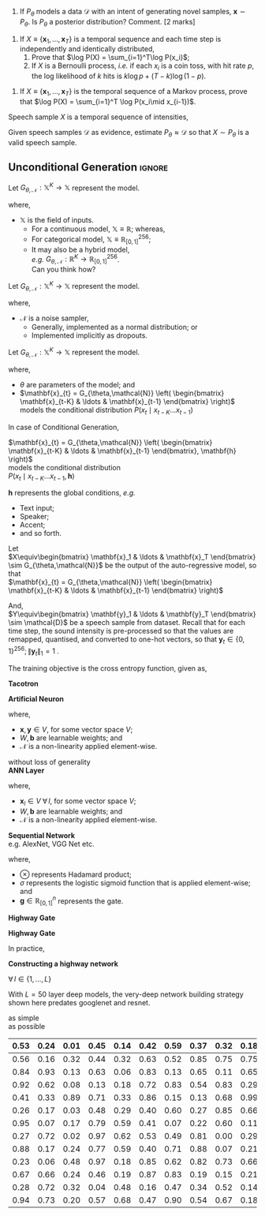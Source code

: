 #+date: Nov 2024 

#+latex_class: tiet-question-paper
#+latex_class_options: [12pt]
#+options: num:nil toc:nil author:nil email:nil 

#+latex_header_extra: \hypersetup{%
#+latex_header_extra:   colorlinks,%
#+latex_header_extra:   breaklinks,%
#+latex_header_extra:   urlcolor=[rgb]{0,0.35,0.65},%
#+latex_header_extra:   linkcolor=[rgb]{0,0.35,0.65}%
#+latex_header_extra: }

#+latex_header_extra: \usepackage{libertinus}

#+latex_header_extra: \instlogo{images/tiet-logo.pdf}
#+latex_header_extra: \schoolordepartment{%
#+latex_header_extra: Computer Science \& Engineering Department}
#+latex_header_extra: \examname{Exercise (TTS) (2024-25 Odd)}
#+latex_header_extra: \coursecode{UCS749}
#+latex_header_extra: \coursename{Conversational AI: Speech Proc. […]}
#+latex_header_extra: \timeduration{2 hours}
#+latex_header_extra: \maxmarks{--}
#+latex_header_extra: \faculty{RGB}

#+latex: \thispagestyle{empty}
#+latex: \maketitle

\bvrskipline[-1.85]
\bvrhrule

1. If $P_\theta$ models a data $\mathcal{D}$ with an
   intent of generating novel samples, $\mathbf{x}\sim
   P_\theta$.  Is $P_\theta$ a posterior distribution?
   Comment. \hfill [2 marks]

\bvrskipline[0.25]
#+attr_latex: :options [resume]
1. If $X\equiv\{\mathbf{x}_1,\ldots,\mathbf{x}_T\}$ is
   a temporal sequence and each time step is
   independently and identically distributed,
   1. Prove that $\log P(X) = \sum_{i=1}^T\log P(x_i)$;
   2. If $X$ is a Bernoulli process, /i.e./ if each
      $x_{i}$ is a coin toss, with hit rate $p$, the
      log likelihood of $k$ hits is $k\log p +
      (T-k)\log (1-p)$.



#+DOWNLOADED: screenshot @ 2024-11-12 10:15:18
[[file:org-download-images/2024-11-12_10-15-18_screenshot.png]]

#+DOWNLOADED: screenshot @ 2024-11-12 10:18:39
[[file:org-download-images/2024-11-12_10-18-39_screenshot.png]]


\bvrskipline[0.25]
#+attr_latex: :options [resume]
1. If $X\equiv\{\mathbf{x}_1,\ldots,\mathbf{x}_T\}$ is
   the temporal sequence of a Markov process, prove
   that $\log P(X) = \sum_{i=1}^T \log P(x_i\mid x_{i-1})$.


\newpage
\bvrskipline[0.25]
#+attr_latex: :options [resume]

#+latex: {\huge

# $X\equiv\{x_1,\ldots,x_T:x_i\in\mathbb{R}\}$ \\
# At each time step $i$, the value of intensity $x_{i}$
# is implicitly continuous.  Hence, $x_{i}\in\mathbb{R}$.

# But it may as well be quantised into $N$ values, so
# that, $x_{i}\in\mathbb{Z}_{[0,N]}$

# $X\equiv\left\{ x_1,\ldots,x_T:x_i\in\mathbb{Z}_{[0,N]}
#   \right\}$

# The advantage of using discrete values, is that each
# $x_{i}$ may now be modelled as a categorical
# distribution. 

Speech sample $X$ is a temporal sequence of intensities,

\begin{align*}
  X&\equiv\{x_1\ldots x_T\}
\end{align*}

Given speech samples $\mathcal{D}$ as evidence,
estimate $P_{\theta}\approx \mathcal{D}$ so that $X\sim
P_\theta$ is a valid speech sample.

#+latex: }

\newpage
\bvrhrule

** Unconditional Generation                                         :ignore:
#+latex: {\huge

Let $G_{\theta,\mathcal{N}} : \mathbb{X}^K \to
\mathbb{X}$ represent the model.

where,
+ $\mathbb{X}$ is the field of inputs.
  + For a continuous model, $\mathbb{X}\equiv
    \mathbb{R}$; whereas,
  + For categorical model,
    $\mathbb{X}\equiv\mathbb{R}_{[0,1]}^{256}$;
  + It may also be a hybrid model, \\
    /e.g./ $G_{\theta,\mathcal{N}} : \mathbb{R}^K \to
    \mathbb{R}_{[0,1]}^{256}$. \\
    Can you think how?

Let $G_{\theta,\mathcal{N}} : \mathbb{X}^K \to
\mathbb{X}$ represent the model.

where,
+ $\mathcal{N}$ is a noise sampler,
  + Generally, implemented as a normal distribution; or
  + Implemented implicitly as dropouts.

Let $G_{\theta,\mathcal{N}} : \mathbb{X}^K \to
\mathbb{X}$ represent the model.

where,
+ $\theta$ are parameters of the model; and
+ $\mathbf{x}_{t} = G_{\theta,\mathcal{N}}
  \left( \begin{bmatrix} \mathbf{x}_{t-K} & \ldots &
  \mathbf{x}_{t-1} \end{bmatrix} \right)$ models the
  conditional distribution $P(x_t \mid x_{t-K}\ldots
  x_{t-1})$

\newpage

In case of Conditional Generation,

$\mathbf{x}_{t} = G_{\theta,\mathcal{N}}
\left( \begin{bmatrix} \mathbf{x}_{t-K} & \ldots &
\mathbf{x}_{t-1} \end{bmatrix}, \mathbf{h} \right)$ \\
models the conditional distribution \\
$P(x_t \mid x_{t-K}\ldots x_{t-1}, \mathbf{h})$

$\mathbf{h}$ represents the global conditions, /e.g./
+ Text input;
+ Speaker;
+ Accent;
+ and so forth.

\newpage

Let \\
$X\equiv\begin{bmatrix} \mathbf{x}_1 & \ldots &
\mathbf{x}_T \end{bmatrix} \sim G_{\theta,\mathcal{N}}$
be the output of the auto-regressive model, so that \\
$\mathbf{x}_{t} = G_{\theta,\mathcal{N}}
\left( \begin{bmatrix} \mathbf{x}_{t-K} & \ldots &
\mathbf{x}_{t-1} \end{bmatrix} \right)$

\bvrskipline[0.25]

And, \\
$Y\equiv\begin{bmatrix} \mathbf{y}_1 & \ldots &
\mathbf{y}_T \end{bmatrix} \sim \mathcal{D}$ be a
speech sample from dataset.  Recall that for each time
step, the sound intensity is pre-processed so that the
values are remapped, quantised, and converted to
one-hot vectors, so that $\mathbf{y}_t\in\{0,1\}^{256};
\|\mathbf{y}_t\|_{1}=1$ .
 
\bvrskipline[0.25]

The training objective is the cross entropy function,
given as,
\begin{align*}
  \underset{G}{\text{minimise}}\quad
  \underset{X\sim G, Y\sim\mathcal{D}}{\mathbb{E}}
  \left[ \sum_{i,t} y_{i,t}\log x_{i,t} \right]
\end{align*}


\newpage

*Tacotron*

*Artificial Neuron*

\begin{align*}
  \mathbf{y} &= \mathcal{N}(W\mathbf{x} + \mathbf{b})
\end{align*}

where,
+ $\mathbf{x},\mathbf{y}\in V$, for some vector space
  $V$;
+ $W,\mathbf{b}$ are learnable weights; and
+ $\mathcal{N}$ is a non-linearity applied
  element-wise.

without loss of generality \\
*ANN Layer*

\begin{align*}
  \mathbf{x}_{l+1} &= \mathcal{N}(W_l\mathbf{x}_l +
                     \mathbf{b}_l) 
\end{align*}

where,
+ $\mathbf{x}_{l}\in V \;\forall\, l$, for some vector space
  $V$;
+ $W,\mathbf{b}$ are learnable weights; and
+ $\mathcal{N}$ is a non-linearity applied
  element-wise.

*Sequential Network* \\
e.g. AlexNet, VGG Net etc.

\newpage

\begin{align*}
  \mathbf{y} &=\mathbf{g} \otimes \mathbf{x} \\
  \mathbf{g} &= \sigma(W\mathbf{x}+\mathbf{b})
\end{align*}
where,
+ $\otimes$ represents Hadamard product;
+ $\sigma$ represents the logistic sigmoid function
  that is applied element-wise; and
+ $\mathbf{g}\in\mathbb{R}^n_{[0,1]}$ represents the
  gate.


*Highway Gate*
\begin{align*}
  \mathbf{y} &= (\boldsymbol{1} - \mathbf{g}) \otimes
               \mathbf{x} + \mathbf{g} \otimes
               \mathbf{h} \\
  \mathbf{g} &= W_g\mathbf{x}+\mathbf{b}_g \\
  \mathbf{h} &= W_h\mathbf{x}+\mathbf{b}_h
\end{align*}


*Highway Gate*

In practice,
\begin{align*}
  \mathbf{y} &= (\boldsymbol{1} - \mathbf{g}) \otimes
               \mathbf{x} + \mathbf{g} \otimes
               \mathbf{h} \\
  (\mathbf{g},\mathbf{h})
             &= \left(\sigma
               (\widetilde{\mathbf{y}}_{:n}),
               \mathcal{N}
               (\widetilde{\mathbf{y}}_{n:}) \right) \\
  \widetilde{\mathbf{y}} &= W\mathbf{x}+\mathbf{b} 
\end{align*}

\newpage
*Constructing a highway network*

$\forall\,l\in\{1,\ldots,L\}$
\begin{align*}
  \mathbf{x}_{l} &= (\boldsymbol{1} - \mathbf{g}_l) \otimes
               \mathbf{x}_l + \mathbf{g}_l \otimes
               \mathbf{h}_l \\
  (\mathbf{g}_l,\mathbf{h}_l)
             &= \left(\sigma
               (\widetilde{\mathbf{x}}_{l,:n}),
               \mathcal{N}
               (\widetilde{\mathbf{x}}_{l,n:}) \right) \\
  \widetilde{\mathbf{x}}_l &= W_l\mathbf{x}_{l-1}+\mathbf{b}_l
\end{align*}

With $L=50$ layer deep models, the very-deep network
building strategy shown here predates googlenet and
resnet.


\begin{align*}
P_\theta\left(Y|X\right)\quad\text{modelled as}\quad
  \mathbf{y} = G(\mathbf{x};\theta)
\end{align*}

as simple \\
as possible

\begin{align*}
  P(\text{speech}\mid\text{text})
\end{align*}

\begin{align*}
  X\equiv\{\mathbf{x}_1\ldots\mathbf{x}_N\} \\
  Y\equiv\{\mathbf{y}_1\ldots\mathbf{y}_N\}
\end{align*}

\begin{align*}
P(x_i\mid x_1,…,x_{i-1},x_{i+1},...,x_T)
\end{align*}

#+latex: }

#+attr_latex: :align |c|c|c|c|c|c|c|c|c|c|c|
|------+------+------+------+------+------+------+------+------+------+------|
| 0.53 | 0.24 | 0.01 | 0.45 | 0.14 | 0.42 | 0.59 | 0.37 | 0.32 | 0.18 | 0.29 |
|------+------+------+------+------+------+------+------+------+------+------|
| 0.56 | 0.16 | 0.32 | 0.44 | 0.32 | 0.63 | 0.52 | 0.85 | 0.75 | 0.75 | 0.33 |
|------+------+------+------+------+------+------+------+------+------+------|
| 0.84 | 0.93 | 0.13 | 0.63 | 0.06 | 0.83 | 0.13 | 0.65 | 0.11 | 0.65 | 0.17 |
|------+------+------+------+------+------+------+------+------+------+------|
| 0.92 | 0.62 | 0.08 | 0.13 | 0.18 | 0.72 | 0.83 | 0.54 | 0.83 | 0.29 | 0.45 |
|------+------+------+------+------+------+------+------+------+------+------|
| 0.41 | 0.33 | 0.89 | 0.71 | 0.33 | 0.86 | 0.15 | 0.13 | 0.68 | 0.99 | 0.14 |
|------+------+------+------+------+------+------+------+------+------+------|
| 0.26 | 0.17 | 0.03 | 0.48 | 0.29 | 0.40 | 0.60 | 0.27 | 0.85 | 0.66 | 0.11 |
|------+------+------+------+------+------+------+------+------+------+------|
| 0.95 | 0.07 | 0.17 | 0.79 | 0.59 | 0.41 | 0.07 | 0.22 | 0.60 | 0.11 | 0.11 |
|------+------+------+------+------+------+------+------+------+------+------|
| 0.27 | 0.72 | 0.02 | 0.97 | 0.62 | 0.53 | 0.49 | 0.81 | 0.00 | 0.29 | 0.52 |
|------+------+------+------+------+------+------+------+------+------+------|
| 0.88 | 0.17 | 0.24 | 0.77 | 0.59 | 0.40 | 0.71 | 0.88 | 0.07 | 0.21 | 0.17 |
|------+------+------+------+------+------+------+------+------+------+------|
| 0.23 | 0.06 | 0.48 | 0.97 | 0.18 | 0.85 | 0.62 | 0.82 | 0.73 | 0.66 | 0.70 |
|------+------+------+------+------+------+------+------+------+------+------|
| 0.67 | 0.66 | 0.24 | 0.46 | 0.19 | 0.87 | 0.83 | 0.19 | 0.15 | 0.21 | 0.70 |
|------+------+------+------+------+------+------+------+------+------+------|
| 0.28 | 0.72 | 0.32 | 0.04 | 0.48 | 0.16 | 0.47 | 0.34 | 0.52 | 0.14 | 0.75 |
|------+------+------+------+------+------+------+------+------+------+------|
| 0.94 | 0.73 | 0.20 | 0.57 | 0.68 | 0.47 | 0.90 | 0.54 | 0.67 | 0.18 | 0.84 |
|------+------+------+------+------+------+------+------+------+------+------|

\vfill
\bvrhrule
\bvrskipline[-0.85]
\bvrhrule
